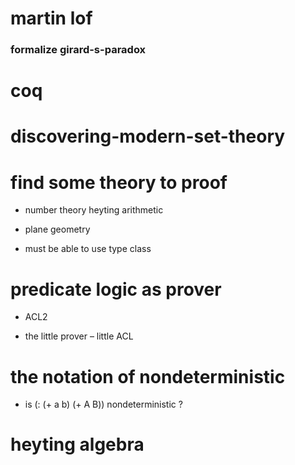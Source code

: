 * martin lof

*** formalize girard-s-paradox

* coq

* discovering-modern-set-theory

* find some theory to proof

  - number theory
    heyting arithmetic

  - plane geometry

  - must be able to use type class

* predicate logic as prover

  - ACL2

  - the little prover -- little ACL

* the notation of nondeterministic

  - is (: (+ a b) (+ A B)) nondeterministic ?

* heyting algebra
